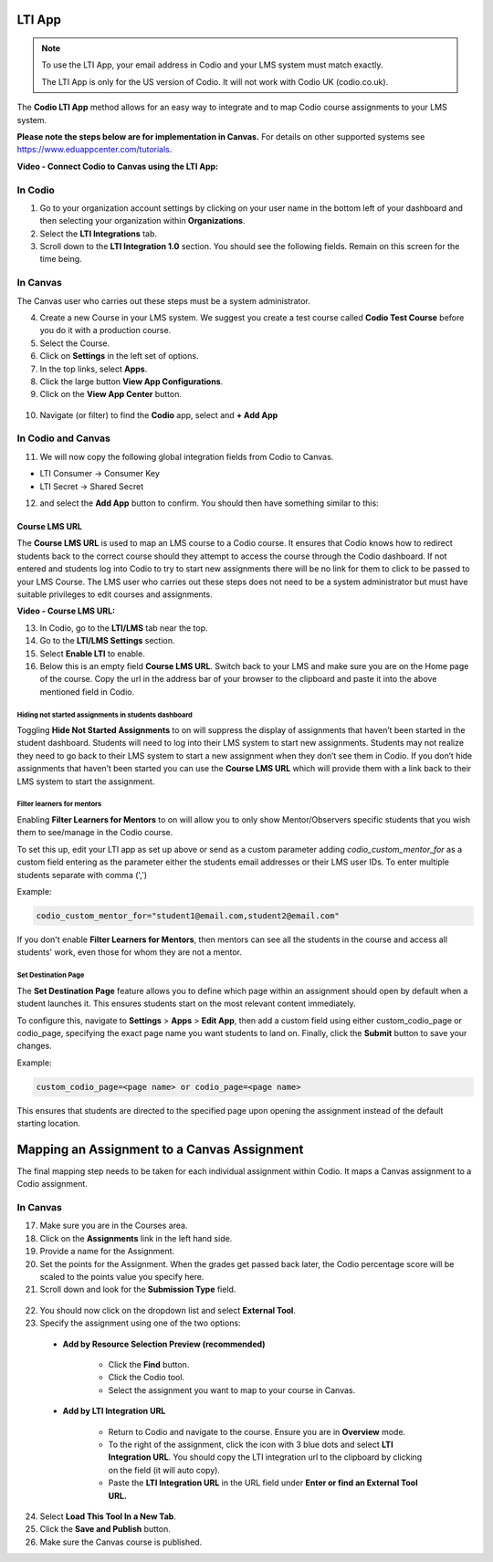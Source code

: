.. meta::
   :description: LTI App

.. _lti-app:

LTI App
=======

.. Note:: To use the LTI App, your email address in Codio and your LMS system must match exactly. 

   The LTI App is only for the US version of Codio. It will not work with Codio UK (codio.co.uk).

The **Codio LTI App** method allows for an easy way to integrate and to map Codio course assignments to your LMS system. 

**Please note the steps below are for implementation in Canvas.** For details on other supported systems see https://www.eduappcenter.com/tutorials.

**Video - Connect Codio to Canvas using the LTI App:**

.. raw:: html

    <script src="https://fast.wistia.com/embed/medias/4lqbay97le.jsonp" async></script><script src="https://fast.wistia.com/assets/external/E-v1.js" async></script><div class="wistia_responsive_padding" style="padding:56.25% 0 0 0;position:relative;"><div class="wistia_responsive_wrapper" style="height:100%;left:0;position:absolute;top:0;width:100%;"><div class="wistia_embed wistia_async_4lqbay97le seo=false videoFoam=true" style="height:100%;position:relative;width:100%"><div class="wistia_swatch" style="height:100%;left:0;opacity:0;overflow:hidden;position:absolute;top:0;transition:opacity 200ms;width:100%;"><img src="https://fast.wistia.com/embed/medias/4lqbay97le/swatch" style="filter:blur(5px);height:100%;object-fit:contain;width:100%;" alt="" aria-hidden="true" onload="this.parentNode.style.opacity=1;" /></div></div></div></div>

In Codio
~~~~~~~~

1.  Go to your organization account settings by clicking on your user name in the bottom left of your dashboard and then selecting your organization within **Organizations**.
2.  Select the **LTI Integrations** tab.
3.  Scroll down to the **LTI Integration 1.0** section. You should see the following fields. Remain on this screen for the time being.

.. figure:: /img/lti/lti-org-fields.png
   :alt: LTI Fields

In Canvas
~~~~~~~~~

The Canvas user who carries out these steps must be a system administrator.

4.  Create a new Course in your LMS system. We suggest you create a test course called **Codio Test Course** before you do it with a production course.
5.  Select the Course.
6.  Click on **Settings** in the left set of options.
7.  In the top links, select **Apps**.
8.  Click the large button **View App Configurations**.
9.  Click on the **View App Center** button.

.. figure:: /img/lti/appcenter.png
   :alt: appcenter

10.  Navigate (or filter) to find the **Codio** app, select and **+ Add App**

In Codio and Canvas
~~~~~~~~~~~~~~~~~~~

11. We will now copy the following global integration fields from Codio to Canvas.

-  LTI Consumer -> Consumer Key
-  LTI Secret -> Shared Secret

12. and select the **Add App** button to confirm. You should then have something similar to this:

.. figure:: /img/lti/appsetup.png
   :alt: appconfigured

Course LMS URL
--------------

The **Course LMS URL** is used to map an LMS course to a Codio course. It ensures that Codio knows how to redirect students back to the correct course should they attempt to access the course through the Codio dashboard. If not entered and students log into Codio to try to start new assignments there will be no link for them to click to be passed to your LMS Course. The LMS user who carries out these steps does not need to be a system administrator but must have suitable privileges to edit courses and assignments.

**Video - Course LMS URL:**

.. raw:: html

   <script src="https://fast.wistia.com/embed/medias/q17567v2nr.jsonp" async></script><script src="https://fast.wistia.com/assets/external/E-v1.js" async></script><div class="wistia_responsive_padding" style="padding:56.25% 0 0 0;position:relative;"><div class="wistia_responsive_wrapper" style="height:100%;left:0;position:absolute;top:0;width:100%;"><div class="wistia_embed wistia_async_q17567v2nr videoFoam=true" style="height:100%;position:relative;width:100%"><div class="wistia_swatch" style="height:100%;left:0;opacity:0;overflow:hidden;position:absolute;top:0;transition:opacity 200ms;width:100%;"><img src="https://fast.wistia.com/embed/medias/q17567v2nr/swatch" style="filter:blur(5px);height:100%;object-fit:contain;width:100%;" alt="" aria-hidden="true" onload="this.parentNode.style.opacity=1;" /></div></div></div></div>

13.  In Codio, go to the **LTI/LMS** tab near the top.
14.  Go to the **LTI/LMS Settings** section.
15.  Select **Enable LTI** to enable.
16.  Below this is an empty field **Course LMS URL**. Switch back to your LMS and make sure you are on the Home page of the course. Copy the url in the address bar of your browser to the clipboard and paste it into the above mentioned field in Codio.

.. figure:: /img/lti/lti-class-url.png
   :alt: lti-class-url

.. _hide-assignments:

Hiding not started assignments in students dashboard
****************************************************

Toggling **Hide Not Started Assignments** to on will suppress the display of assignments that haven’t been started in the student dashboard. Students will need to log into their LMS system to start new assignments. Students may not realize they need to go back to their LMS system to start a new assignment when they don’t see them in Codio. If you don’t hide assignments that haven’t been started you can use the **Course LMS URL** which will provide them with a link back to their LMS system to start the assignment.


.. figure:: /img/lti/lms_hide.png
   :alt: Hide not started assignments

.. _filter-learners:

Filter learners for mentors
***************************

Enabling **Filter Learners for Mentors** to on will allow you to only show Mentor/Observers specific students that you wish them to see/manage in the Codio course.

To set this up, edit your LTI app as set up above or send as a custom parameter adding `codio_custom_mentor_for` as a custom field entering as the parameter either the students email addresses or their LMS user IDs.   To enter multiple students separate with comma (',')

Example:

.. code:: ini

   codio_custom_mentor_for="student1@email.com,student2@email.com"



.. figure:: /img/lti/filter_learners.png
   :alt: Filter learners for mentors

If you don't enable **Filter Learners for Mentors**, then mentors can see all the students in the course and access all students' work, even those for whom they are not a mentor.


.. _Destination_Page:

Set Destination Page
********************

The **Set Destination Page** feature allows you to define which page within an assignment should open by default when a student launches it. This ensures students start on the most relevant content immediately.

To configure this, navigate to **Settings** > **Apps** > **Edit App**, then add a custom field using either custom_codio_page or codio_page, specifying the exact page name you want students to land on. Finally, click the **Submit** button to save your changes.

Example:

.. code:: ini

    custom_codio_page=<page name> or codio_page=<page name>


.. figure:: /img/lti/DestinationPage.png
   :alt: Set Destination Page

This ensures that students are directed to the specified page upon opening the assignment instead of the default starting location.

Mapping an Assignment to a Canvas Assignment
============================================

The final mapping step needs to be taken for each individual assignment within Codio. It maps a Canvas assignment to a Codio assignment.

In Canvas
~~~~~~~~~

17.  Make sure you are in the Courses area.
18.  Click on the **Assignments** link in the left hand side.
19.  Provide a name for the Assignment.
20.  Set the points for the Assignment. When the grades get passed back later, the Codio percentage score will be scaled to the points value you specify here.
21.  Scroll down and look for the **Submission Type** field.

.. figure:: /img/lti/canvas-submission-type.png
   :alt: Canvas Submission

22.  You should now click on the dropdown list and select **External Tool**.
23.  Specify the assignment using one of the two options: 

    - **Add by Resource Selection Preview (recommended)**
        
        - Click the **Find** button.
        - Click the Codio tool.
        - Select the assignment you want to map to your course in Canvas. 
        
    - **Add by LTI Integration URL**
    
        - Return to Codio and navigate to the course. Ensure you are in **Overview** mode. 
        - To the right of the assignment, click the icon with 3 blue dots and select **LTI Integration URL**. You should copy the LTI integration url to the clipboard by clicking on the field (it will auto copy).
        - Paste the **LTI Integration URL** in the URL field under **Enter or find an External Tool URL.**

24.  Select **Load This Tool In a New Tab**.
25.  Click the **Save and Publish** button.
26.  Make sure the Canvas course is published.